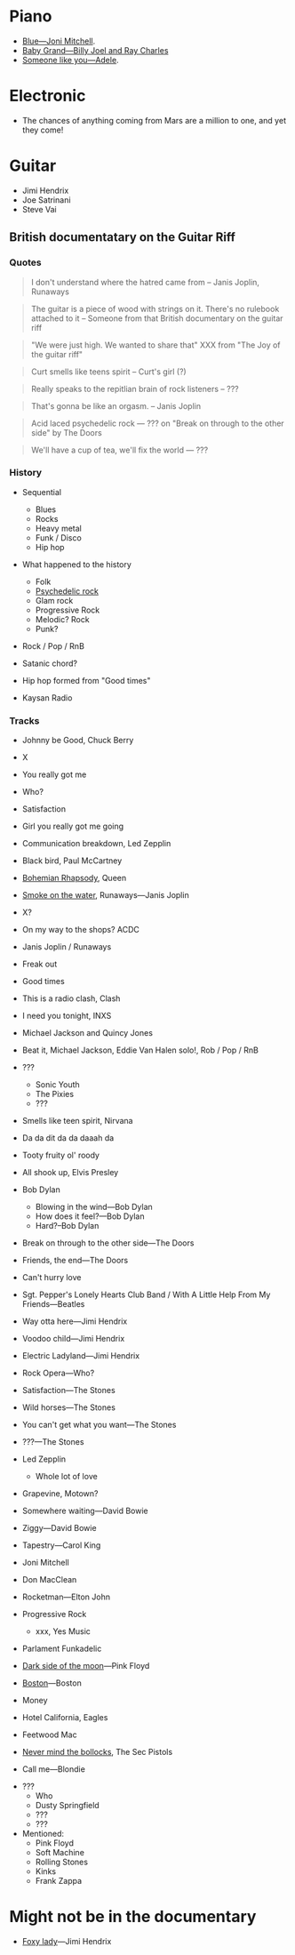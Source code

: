 
* Piano
 - [[https://youtu.be/w5782PQO5is][Blue---Joni Mitchell]].
 - [[https://youtu.be/XUNOmN3YVL0][Baby Grand---Billy Joel and Ray Charles]]
 - [[https://youtu.be/hLQl3WQQoQ0][Someone like you---Adele]].


* Electronic

- The chances of anything coming from Mars are a million to one, and yet they come!


* Guitar

- Jimi Hendrix
- Joe Satrinani
- Steve Vai


** British documentatary on the Guitar Riff

*** Quotes

#+begin_quote
I don't understand where the hatred came from -- Janis Joplin, Runaways
#+end_quote

#+begin_quote
The guitar is a piece of wood with strings on it. There's no rulebook attached to it -- Someone from that British documentary on the guitar riff
#+end_quote

#+begin_quote
"We were just high. We wanted to share that" XXX from "The Joy of the guitar riff"
#+end_quote

#+begin_quote
Curt smells like teens spirit
-- Curt's girl (?)
#+end_quote

#+begin_quote
Really speaks to the repitlian brain of rock listeners
-- ???
#+end_quote

#+begin_quote
That's gonna be like an orgasm.
-- Janis Joplin
#+end_quote

#+begin_quote
Acid laced psychedelic rock
--- ??? on "Break on through to the other side" by The Doors
#+end_quote

#+begin_quote
We'll have a cup of tea, we'll fix the world
--- ???
#+end_quote


*** History

- Sequential
  - Blues
  - Rocks
  - Heavy metal
  - Funk / Disco
  - Hip hop
- What happened to the history
  - Folk
  - [[https://en.wikipedia.org/wiki/Psychedelic_rock][Psychedelic rock]]
  - Glam rock
  - Progressive Rock
  - Melodic? Rock
  - Punk?

- Rock / Pop / RnB

- Satanic chord?

- Hip hop formed from "Good times"

- Kaysan Radio


*** Tracks

- Johnny be Good, Chuck Berry
- X
- You really got me
- Who?
- Satisfaction
- Girl you really got me going
- Communication breakdown, Led Zepplin
- Black bird, Paul McCartney
- [[https://youtu.be/vsl3gBVO2k4][Bohemian Rhapsody]], Queen
- [[https://youtu.be/zUwEIt9ez7M][Smoke on the water]], Runaways—Janis Joplin
- X?
- On my way to the shops? ACDC
- Janis Joplin / Runaways
- Freak out
- Good times
- This is a radio clash, Clash
- I need you tonight, INXS
- Michael Jackson and Quincy Jones
- Beat it, Michael Jackson, Eddie Van Halen solo!, Rob / Pop / RnB 
- ???
  - Sonic Youth
  - The Pixies
  - ???
- Smells like teen spirit, Nirvana

- Da da dit da da daaah da

- Tooty fruity ol' roody
- All shook up, Elvis Presley
- Bob Dylan
  - Blowing in the wind---Bob Dylan
  - How does it feel?---Bob Dylan
  - Hard?--Bob Dylan
- Break on through to the other side---The Doors
- Friends, the end---The Doors
- Can't hurry love
- Sgt. Pepper's Lonely Hearts Club Band / With A Little Help From My Friends---Beatles
- Way otta here---Jimi Hendrix
- Voodoo child---Jimi Hendrix
- Electric Ladyland---Jimi Hendrix
- Rock Opera---Who?
- Satisfaction---The Stones
- Wild horses---The Stones
- You can't get what you want---The Stones
- ???---The Stones

- Led Zepplin
  - Whole lot of love

- Grapevine, Motown?
- Somewhere waiting---David Bowie
- Ziggy---David Bowie
- Tapestry---Carol King

- Joni Mitchell
- Don MacClean
- Rocketman---Elton John

- Progressive Rock
  - xxx, Yes Music

- Parlament Funkadelic
- [[https://youtu.be/6tYu_LaNx9E][Dark side of the moon]]---Pink Floyd

- [[https://youtu.be/F2e6unioXvw][Boston]]---Boston

- Money
- Hotel California, Eagles
- Feetwood Mac

- [[https://youtu.be/bucVwI0RfEg][Never mind the bollocks]], The Sec Pistols

- Call me---Blondie


- ???
  - Who
  - Dusty Springfield
  - ???
  - ???


- Mentioned:
  - Pink Floyd
  - Soft Machine
  - Rolling Stones
  - Kinks
  - Frank Zappa

* Might not be in the documentary

- [[https://youtu.be/2SXVOkJTSTs][Foxy lady]]---Jimi Hendrix
